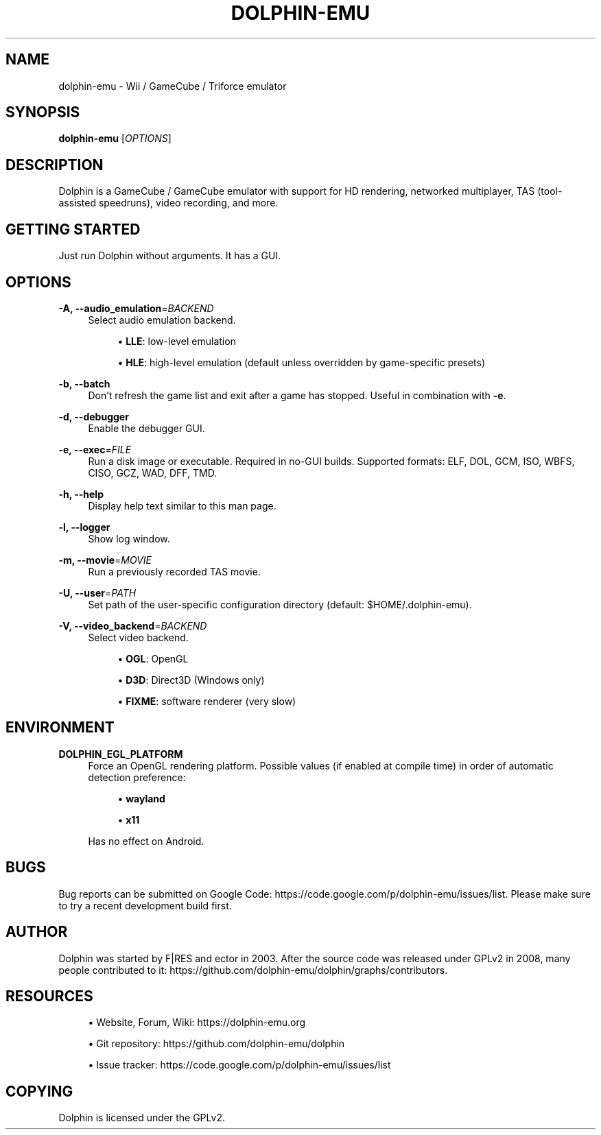 '\" t
.\"     Title: dolphin-emu
.\"    Author: [see the "AUTHOR" section]
.\" Generator: DocBook XSL Stylesheets v1.78.1 <http://docbook.sf.net/>
.\"      Date: 05/22/2014
.\"    Manual: Dolphin Emulator
.\"    Source: Dolphin Emulator
.\"  Language: English
.\"
.TH "DOLPHIN\-EMU" "1" "05/22/2014" "Dolphin Emulator" "Dolphin Emulator"
.\" -----------------------------------------------------------------
.\" * Define some portability stuff
.\" -----------------------------------------------------------------
.\" ~~~~~~~~~~~~~~~~~~~~~~~~~~~~~~~~~~~~~~~~~~~~~~~~~~~~~~~~~~~~~~~~~
.\" http://bugs.debian.org/507673
.\" http://lists.gnu.org/archive/html/groff/2009-02/msg00013.html
.\" ~~~~~~~~~~~~~~~~~~~~~~~~~~~~~~~~~~~~~~~~~~~~~~~~~~~~~~~~~~~~~~~~~
.ie \n(.g .ds Aq \(aq
.el       .ds Aq '
.\" -----------------------------------------------------------------
.\" * set default formatting
.\" -----------------------------------------------------------------
.\" disable hyphenation
.nh
.\" disable justification (adjust text to left margin only)
.ad l
.\" -----------------------------------------------------------------
.\" * MAIN CONTENT STARTS HERE *
.\" -----------------------------------------------------------------
.SH "NAME"
dolphin-emu \- Wii / GameCube / Triforce emulator
.SH "SYNOPSIS"
.sp
\fBdolphin\-emu\fR [\fIOPTIONS\fR]
.SH "DESCRIPTION"
.sp
Dolphin is a GameCube / GameCube emulator with support for HD rendering, networked multiplayer, TAS (tool\-assisted speedruns), video recording, and more\&.
.SH "GETTING STARTED"
.sp
Just run Dolphin without arguments\&. It has a GUI\&.
.SH "OPTIONS"
.PP
\fB\-A, \-\-audio_emulation\fR=\fIBACKEND\fR
.RS 4
Select audio emulation backend\&.
.sp
.RS 4
.ie n \{\
\h'-04'\(bu\h'+03'\c
.\}
.el \{\
.sp -1
.IP \(bu 2.3
.\}
\fBLLE\fR: low\-level emulation
.RE
.sp
.RS 4
.ie n \{\
\h'-04'\(bu\h'+03'\c
.\}
.el \{\
.sp -1
.IP \(bu 2.3
.\}
\fBHLE\fR: high\-level emulation (default unless overridden by game\-specific presets)
.RE
.RE
.PP
\fB\-b, \-\-batch\fR
.RS 4
Don\(cqt refresh the game list and exit after a game has stopped\&. Useful in combination with
\fB\-e\fR\&.
.RE
.PP
\fB\-d, \-\-debugger\fR
.RS 4
Enable the debugger GUI\&.
.RE
.PP
\fB\-e, \-\-exec\fR=\fIFILE\fR
.RS 4
Run a disk image or executable\&. Required in no\-GUI builds\&. Supported formats: ELF, DOL, GCM, ISO, WBFS, CISO, GCZ, WAD, DFF, TMD\&.
.RE
.PP
\fB\-h, \-\-help\fR
.RS 4
Display help text similar to this man page\&.
.RE
.PP
\fB\-l, \-\-logger\fR
.RS 4
Show log window\&.
.RE
.PP
\fB\-m, \-\-movie\fR=\fIMOVIE\fR
.RS 4
Run a previously recorded TAS movie\&.
.RE
.PP
\fB\-U, \-\-user\fR=\fIPATH\fR
.RS 4
Set path of the user\-specific configuration directory (default: $HOME/\&.dolphin\-emu)\&.
.RE
.PP
\fB\-V, \-\-video_backend\fR=\fIBACKEND\fR
.RS 4
Select video backend\&.
.sp
.RS 4
.ie n \{\
\h'-04'\(bu\h'+03'\c
.\}
.el \{\
.sp -1
.IP \(bu 2.3
.\}
\fBOGL\fR: OpenGL
.RE
.sp
.RS 4
.ie n \{\
\h'-04'\(bu\h'+03'\c
.\}
.el \{\
.sp -1
.IP \(bu 2.3
.\}
\fBD3D\fR: Direct3D (Windows only)
.RE
.sp
.RS 4
.ie n \{\
\h'-04'\(bu\h'+03'\c
.\}
.el \{\
.sp -1
.IP \(bu 2.3
.\}
\fBFIXME\fR: software renderer (very slow)
.RE
.RE
.SH "ENVIRONMENT"
.PP
\fBDOLPHIN_EGL_PLATFORM\fR
.RS 4
Force an OpenGL rendering platform\&. Possible values (if enabled at compile time) in order of automatic detection preference:
.sp
.RS 4
.ie n \{\
\h'-04'\(bu\h'+03'\c
.\}
.el \{\
.sp -1
.IP \(bu 2.3
.\}
\fBwayland\fR
.RE
.sp
.RS 4
.ie n \{\
\h'-04'\(bu\h'+03'\c
.\}
.el \{\
.sp -1
.IP \(bu 2.3
.\}
\fBx11\fR
.RE
.RE
.PP
.RS 4
Has no effect on Android\&.
.RE
.SH "BUGS"
.sp
Bug reports can be submitted on Google Code: https://code\&.google\&.com/p/dolphin\-emu/issues/list\&. Please make sure to try a recent development build first\&.
.SH "AUTHOR"
.sp
Dolphin was started by F|RES and ector in 2003\&. After the source code was released under GPLv2 in 2008, many people contributed to it: https://github\&.com/dolphin\-emu/dolphin/graphs/contributors\&.
.SH "RESOURCES"
.sp
.RS 4
.ie n \{\
\h'-04'\(bu\h'+03'\c
.\}
.el \{\
.sp -1
.IP \(bu 2.3
.\}
Website, Forum, Wiki:
https://dolphin\-emu\&.org
.RE
.sp
.RS 4
.ie n \{\
\h'-04'\(bu\h'+03'\c
.\}
.el \{\
.sp -1
.IP \(bu 2.3
.\}
Git repository:
https://github\&.com/dolphin\-emu/dolphin
.RE
.sp
.RS 4
.ie n \{\
\h'-04'\(bu\h'+03'\c
.\}
.el \{\
.sp -1
.IP \(bu 2.3
.\}
Issue tracker:
https://code\&.google\&.com/p/dolphin\-emu/issues/list
.RE
.SH "COPYING"
.sp
Dolphin is licensed under the GPLv2\&.
